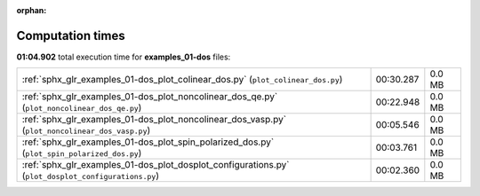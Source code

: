
:orphan:

.. _sphx_glr_examples_01-dos_sg_execution_times:


Computation times
=================
**01:04.902** total execution time for **examples_01-dos** files:

+-----------------------------------------------------------------------------------------------------+-----------+--------+
| :ref:`sphx_glr_examples_01-dos_plot_colinear_dos.py` (``plot_colinear_dos.py``)                     | 00:30.287 | 0.0 MB |
+-----------------------------------------------------------------------------------------------------+-----------+--------+
| :ref:`sphx_glr_examples_01-dos_plot_noncolinear_dos_qe.py` (``plot_noncolinear_dos_qe.py``)         | 00:22.948 | 0.0 MB |
+-----------------------------------------------------------------------------------------------------+-----------+--------+
| :ref:`sphx_glr_examples_01-dos_plot_noncolinear_dos_vasp.py` (``plot_noncolinear_dos_vasp.py``)     | 00:05.546 | 0.0 MB |
+-----------------------------------------------------------------------------------------------------+-----------+--------+
| :ref:`sphx_glr_examples_01-dos_plot_spin_polarized_dos.py` (``plot_spin_polarized_dos.py``)         | 00:03.761 | 0.0 MB |
+-----------------------------------------------------------------------------------------------------+-----------+--------+
| :ref:`sphx_glr_examples_01-dos_plot_dosplot_configurations.py` (``plot_dosplot_configurations.py``) | 00:02.360 | 0.0 MB |
+-----------------------------------------------------------------------------------------------------+-----------+--------+
